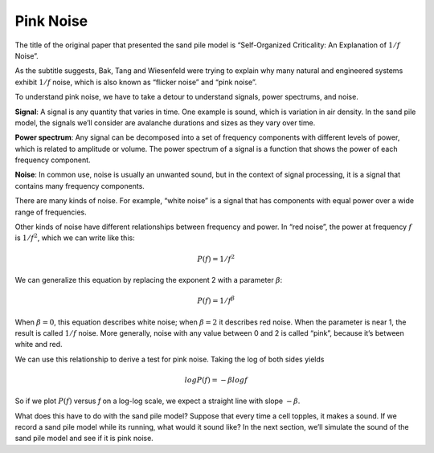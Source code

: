 ..  Copyright (C)  Jan Pearce
    This work is licensed under the Creative Commons Attribution-NonCommercial-ShareAlike 4.0 International License. To view a copy of this license, visit http://creativecommons.org/licenses/by-nc-sa/4.0/.

.. _SOC_7:

Pink Noise
----------

The title of the original paper that presented the sand pile model is “Self-Organized Criticality: An Explanation of :math:`1/f` Noise”.

As the subtitle suggests, Bak, Tang and Wiesenfeld were trying to explain why many natural and engineered systems exhibit :math:`1/f` noise, which is also known as “flicker noise” and “pink noise”.

To understand pink noise, we have to take a detour to understand signals, power spectrums, and noise.

**Signal**: A signal is any quantity that varies in time. One example is sound, which is variation in air density. In the sand pile model, the signals we’ll consider are avalanche durations and sizes as they vary over time.

**Power spectrum**: Any signal can be decomposed into a set of frequency components with different levels of power, which is related to amplitude or volume. The power spectrum of a signal is a function that shows the power of each frequency component.

**Noise**: In common use, noise is usually an unwanted sound, but in the context of signal processing, it is a signal that contains many frequency components.

There are many kinds of noise. For example, “white noise” is a signal that has components with equal power over a wide range of frequencies.

Other kinds of noise have different relationships between frequency and power. In “red noise”, the power at frequency :math:`f` is :math:`1/f^2`, which we can write like this:

.. math::

   P(f) = 1/f^2

We can generalize this equation by replacing the exponent 2 with a parameter :math:`β`:

.. math::

   P(f) = 1/f^β

When :math:`β=0`, this equation describes white noise; when :math:`β=2` it describes red noise. When the parameter is near 1, the result is called :math:`1/f` noise. More generally, noise with any value between 0 and 2 is called “pink”, because it’s between white and red.

We can use this relationship to derive a test for pink noise. Taking the log of both sides yields

.. math::

   logP(f) = −β logf

So if we plot :math:`P(f)` versus *f* on a log-log scale, we expect a straight line with slope :math:`−β`.

What does this have to do with the sand pile model? Suppose that every time a cell topples, it makes a sound. If we record a sand pile model while its running, what would it sound like? In the next section, we’ll simulate the sound of the sand pile model and see if it is pink noise.

.. dragndrop:: q_9.7.1
   :match_1: Noise|||In common use, this is usually an unwanted sound, but in the context of signal processing, it is a signal that contains many frequency components.
   :match_2: Power spectrum|||Any signal can be decomposed into a set of frequency components with different levels of power, which is related to amplitude or volume. The power spectrum of a signal is a function that shows the power of each frequency component.
   :match_3: Signal|||Any quantity that varies in time. One example is sound, which is variation in air density. In the sand pile model, the signals we’ll consider are avalanche durations and sizes as they vary over time.

